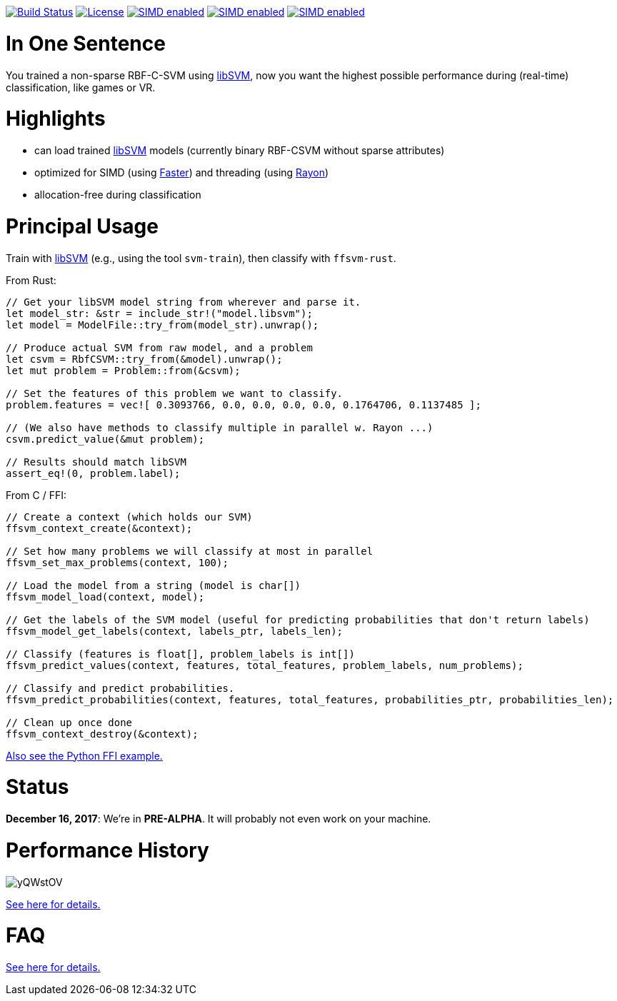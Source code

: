:ext-relative: {outfilesuffix}

image:https://travis-ci.org/ralfbiedert/ffsvm-rust.svg?branch=master["Build Status", link="https://travis-ci.org/ralfbiedert/ffsvm-rust"]
image:https://img.shields.io/badge/license-MIT-blue.svg["License", link="LICENSE"]
image:https://img.shields.io/badge/SIMD-faster-orange.svg["SIMD enabled", link="https://github.com/AdamNiederer/faster"]
image:https://img.shields.io/badge/threading-rayon-orange.svg["SIMD enabled", link="https://github.com/rayon-rs/rayon"]
image:https://img.shields.io/badge/fancy%20badges-all%20of%20them-ff69b4.svg["SIMD enabled", link="https://shields.io"]


= In One Sentence

You trained a non-sparse RBF-C-SVM using https://github.com/cjlin1/libsvm[libSVM], now you want the highest possible performance during (real-time) classification, like games or VR.



= Highlights

* can load trained https://github.com/cjlin1/libsvm[libSVM] models (currently binary RBF-CSVM without sparse attributes)
* optimized for SIMD (using https://github.com/AdamNiederer/faster[Faster]) and threading (using https://github.com/rayon-rs/rayon[Rayon])
* allocation-free during classification



= Principal Usage

Train with https://github.com/cjlin1/libsvm[libSVM] (e.g., using the tool `svm-train`), then classify with `ffsvm-rust`.

From Rust:

[source,rust]
----

// Get your libSVM model string from wherever and parse it.
let model_str: &str = include_str!("model.libsvm");
let model = ModelFile::try_from(model_str).unwrap();

// Produce actual SVM from raw model, and a problem
let csvm = RbfCSVM::try_from(&model).unwrap();
let mut problem = Problem::from(&csvm);

// Set the features of this problem we want to classify.
problem.features = vec![ 0.3093766, 0.0, 0.0, 0.0, 0.0, 0.1764706, 0.1137485 ];

// (We also have methods to classify multiple in parallel w. Rayon ...)
csvm.predict_value(&mut problem);

// Results should match libSVM
assert_eq!(0, problem.label);
----

From C / FFI:

[source,c]
----


// Create a context (which holds our SVM)
ffsvm_context_create(&context);

// Set how many problems we will classify at most in parallel
ffsvm_set_max_problems(context, 100);

// Load the model from a string (model is char[])
ffsvm_model_load(context, model);

// Get the labels of the SVM model (useful for predicting probabilities that don't return labels)
ffsvm_model_get_labels(context, labels_ptr, labels_len);

// Classify (features is float[], problem_labels is int[])
ffsvm_predict_values(context, features, total_features, problem_labels, num_problems);

// Classify and predict probabilities.
ffsvm_predict_probabilities(context, features, total_features, probabilities_ptr, probabilities_len);

// Clean up once done
ffsvm_context_destroy(&context);

----

link:tests/ffi.py[Also see the Python FFI example.]


= Status

**December 16, 2017**: We're in **PRE-ALPHA**. It will probably not even work on your machine.


= Performance History

image::https://i.imgur.com/yQWstOV.png[]


link:docs/performance{ext-relative}[See here for details.]


= FAQ

link:docs/FAQ{ext-relative}[See here for details.]
